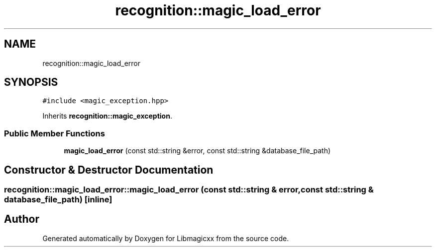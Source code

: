 .TH "recognition::magic_load_error" 3 "Sun Jun 23 2024" "Version v5.0.0" "Libmagicxx" \" -*- nroff -*-
.ad l
.nh
.SH NAME
recognition::magic_load_error
.SH SYNOPSIS
.br
.PP
.PP
\fC#include <magic_exception\&.hpp>\fP
.PP
Inherits \fBrecognition::magic_exception\fP\&.
.SS "Public Member Functions"

.in +1c
.ti -1c
.RI "\fBmagic_load_error\fP (const std::string &error, const std::string &database_file_path)"
.br
.in -1c
.SH "Constructor & Destructor Documentation"
.PP 
.SS "recognition::magic_load_error::magic_load_error (const std::string & error, const std::string & database_file_path)\fC [inline]\fP"


.SH "Author"
.PP 
Generated automatically by Doxygen for Libmagicxx from the source code\&.
